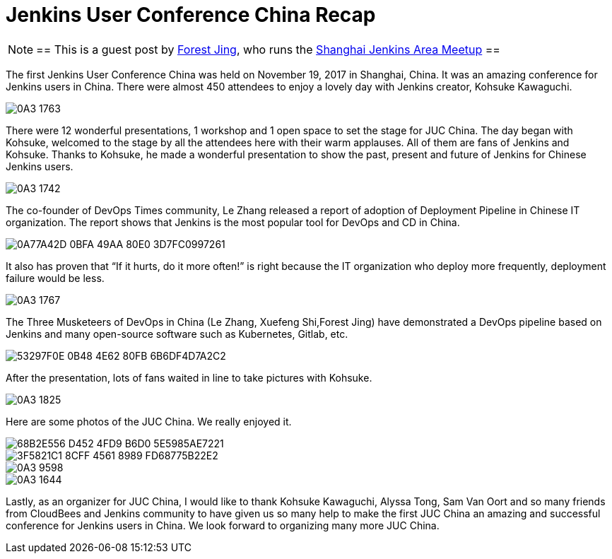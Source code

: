 = Jenkins User Conference China Recap
:page-layout: blog
:page-tags: event, juc

:page-author: alyssat


[NOTE]
==
This is a guest post by link:https://www.meetup.com/Shanghai-Jenkins-Area-Meetup/members/226406250/[Forest Jing], who runs
the https://www.meetup.com/Shanghai-Jenkins-Area-Meetup/[Shanghai Jenkins Area Meetup]
==

The first Jenkins User Conference China was held on November 19, 2017 in
Shanghai, China. It was an amazing conference for Jenkins users in China. There were
almost 450 attendees to enjoy a lovely day with Jenkins creator, Kohsuke Kawaguchi.

image::/images/images/post-images/juc-china-2017/0A3_1763.JPG[role=center]

There were 12 wonderful presentations, 1 workshop and 1 open space to set the stage for JUC China.
The day began with Kohsuke, welcomed to the stage by all the attendees here with their warm
applauses. All of them are fans of Jenkins and Kohsuke.  Thanks to Kohsuke, he made a wonderful presentation to show the past, present and future of Jenkins for Chinese Jenkins users.

image::/images/images/post-images/juc-china-2017/0A3_1742.JPG[role=center]

The co-founder of DevOps Times community, Le Zhang released a report of adoption of Deployment Pipeline in Chinese IT organization.
The report shows that Jenkins is the most popular tool for DevOps and CD in China.

image::/images/images/post-images/juc-china-2017/0A77A42D-0BFA-49AA-80E0-3D7FC0997261.png[role=center]

It also has proven that “If it hurts, do it more often!” is right because the IT organization who deploy more frequently, deployment  failure would be less.

image::/images/images/post-images/juc-china-2017/0A3_1767.JPG[role=center]

The Three Musketeers of DevOps in China (Le Zhang, Xuefeng Shi,Forest Jing) have demonstrated a DevOps pipeline based on Jenkins and many open-source software such as Kubernetes, Gitlab, etc.

image::/images/images/post-images/juc-china-2017/53297F0E-0B48-4E62-80FB-6B6DF4D7A2C2.png[role=center]

After the presentation, lots of fans waited in line to take pictures with Kohsuke.

image::/images/images/post-images/juc-china-2017/0A3_1825.JPG[role=center]

Here are some photos of the JUC China. We really enjoyed it.

image::/images/images/post-images/juc-china-2017/68B2E556-D452-4FD9-B6D0-5E5985AE7221.png[role=center]

image::/images/images/post-images/juc-china-2017/3F5821C1-8CFF-4561-8989-FD68775B22E2.png[role=center]

image::/images/images/post-images/juc-china-2017/0A3_9598.JPG[role=center]

image::/images/images/post-images/juc-china-2017/0A3_1644.JPG[role=center]

Lastly, as an organizer for JUC China, I would like to thank Kohsuke Kawaguchi, Alyssa Tong, Sam Van Oort and so many friends from CloudBees and Jenkins community to have given us so many help to make the first JUC China an amazing and successful conference for Jenkins users in China. We look forward to organizing many more JUC China.
